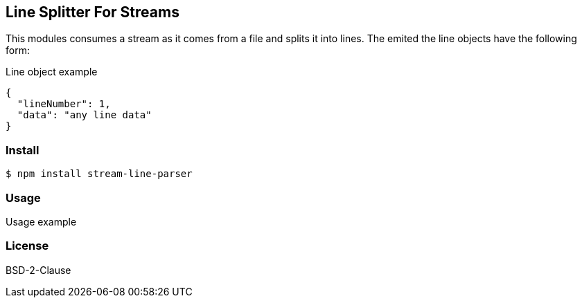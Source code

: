 
== Line Splitter For Streams
This modules consumes a stream as it comes from a file and splits it into lines.
The emited the line objects have the following form:

.Line object example
[source,json]
----
{
  "lineNumber": 1,
  "data": "any line data"
}
----

=== Install
[source,bash]
----
$ npm install stream-line-parser
----

=== Usage

.Usage example
[source,js]
----


----

=== License
BSD-2-Clause
